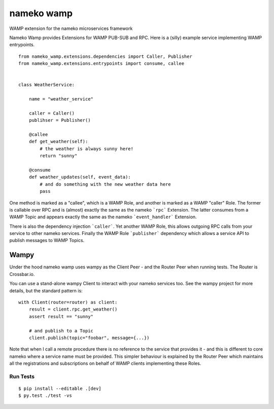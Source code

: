 nameko wamp
===========

WAMP extension for the nameko microservices framework

Nameko Wamp provides Extensions for WAMP PUB-SUB and RPC. Here is a (silly) example service implementing WAMP entrypoints.

::

    from nameko_wamp.extensions.dependencies import Caller, Publisher
    from nameko_wamp.extensions.entrypoints import consume, callee


    class WeatherService:

        name = "weather_service"

        caller = Caller()
        publihser = Publisher()

        @callee
        def get_weather(self):
            # the weather is always sunny here!
            return "sunny"

        @consume
        def weather_updates(self, event_data):
            # and do something with the new weather data here
            pass


One method is marked as a "callee", which is a WAMP Role, and another is marked as a WAMP "caller" Role. The former is callable over RPC and is (almost) exactly the same as the nameko ```rpc``` Extension. The latter consumes from a WAMP Topic and appears exactly the same as the nameko ```event_handler``` Extension.

There is also the dependency injection ```caller```. Yet another WAMP Role, this allows outgoing RPC calls from your service to other nameko services. Finally the WAMP Role ```publisher``` dependency which allows a service API to publish messages to WAMP Topics.

Wampy
~~~~~

Under the hood nameko wamp uses wampy as the Client Peer - and the Router Peer when running tests. The Router is Crossbar.io.

You can use a stand-alone wampy Client to interact with your nameko services too. See the wampy project for more details, but the standard pattern is:

::

    with Client(router=router) as client:
        result = client.rpc.get_weather()
        assert result == "sunny"

        # and publish to a Topic
        client.publish(topic="foobar", message={...})

Note that when I call a remote procedure there is no reference to the service that provides it - and this is different to core nameko where a service name must be provided. This simpler behaviour is explained by the Router Peer which maintains all the registrations and subscriptions on behalf of WAMP clients implementing these Roles.


Run Tests
---------

::

    $ pip install --editable .[dev]
    $ py.test ./test -vs
